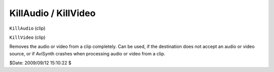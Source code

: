 
KillAudio / KillVideo
=====================

``KillAudio`` (clip)

``KillVideo`` (clip)

Removes the audio or video from a clip completely. Can be used, if the
destination does not accept an audio or video source, or if AviSynth crashes
when processing audio or video from a clip.

$Date: 2009/09/12 15:10:22 $
